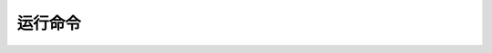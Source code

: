 运行命令
=====================


.. click:: hfai.client.commands.hfai_python:python
   :prog: hai-cli bash
   :nested: full

.. click:: hfai.client.commands.hfai_python:python
   :prog: hai-cli exec
   :nested: full

.. click:: hfai.client.commands.hfai_python:python
   :prog: hai-cli python
   :nested: full

.. click:: hfai.client.commands.hfai_experiment:run
   :prog: hai-cli run
   :nested: full